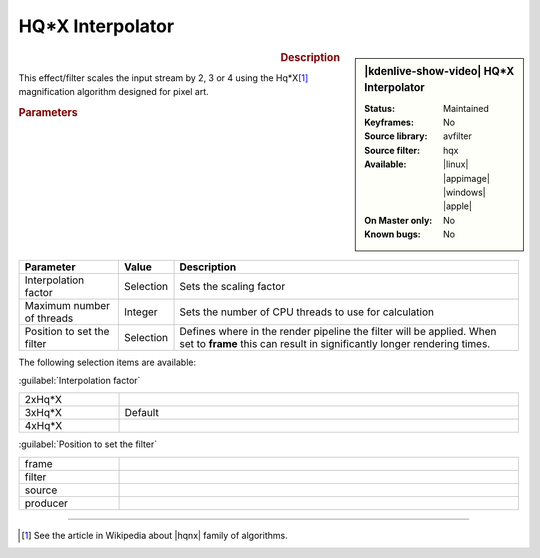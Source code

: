 .. meta::

   :description: Kdenlive Video Effects - HQ*X Interpolator
   :keywords: KDE, Kdenlive, video editor, help, learn, easy, effects, filter, video effects, image adjustment, hqx interpolator

.. metadata-placeholder

   :authors: - Bernd Jordan (https://discuss.kde.org/u/berndmj)

   :license: Creative Commons License SA 4.0


.. |hqnx| raw:: html

   <a href="https://en.wikipedia.org/wiki/Pixel-art_scaling_algorithms#hqnx_family" target="_blank">Maxim Stepin's hqnx</a>


HQ*X Interpolator
=================

.. figure:: /images/effects_and_compositions/kdenlive2304_effects-hqx_interpolator.webp
   :width: 365px
   :figwidth: 365px
   :align: left
   :alt: kdenlive2304_effects-hqx_interpolator

.. sidebar:: |kdenlive-show-video| HQ*X Interpolator

   :**Status**:
      Maintained
   :**Keyframes**:
      No
   :**Source library**:
      avfilter
   :**Source filter**:
      hqx
   :**Available**:
      |linux| |appimage| |windows| |apple|
   :**On Master only**:
      No
   :**Known bugs**:
      No

.. rst-class:: clear-both


.. rubric:: Description

This effect/filter scales the input stream by 2, 3 or 4 using the Hq*X\ [1]_ magnification algorithm designed for pixel art.


.. rubric:: Parameters

.. list-table::
   :header-rows: 1
   :width: 100%
   :widths: 20 10 70
   :class: table-wrap

   * - Parameter
     - Value
     - Description
   * - Interpolation factor
     - Selection
     - Sets the scaling factor
   * - Maximum number of threads
     - Integer
     - Sets the number of CPU threads to use for calculation
   * - Position to set the filter
     - Selection
     - Defines where in the render pipeline the filter will be applied. When set to **frame** this can result in significantly longer rendering times.

The following selection items are available:

:guilabel:`Interpolation factor`

.. list-table::
   :width: 100%
   :widths: 20 80
   :class: table-simple

   * - 2xHq*X
     - 
   * - 3xHq*X
     - Default
   * - 4xHq*X
     - 

:guilabel:`Position to set the filter`

.. list-table::
   :width: 100%
   :widths: 20 80
   :class: table-simple

   * - frame
     - 
   * - filter
     - 
   * - source
     - 
   * - producer
     - 

.. rst-class:: clear-both


----

.. [1] See the article in Wikipedia about |hqnx| family of algorithms.
